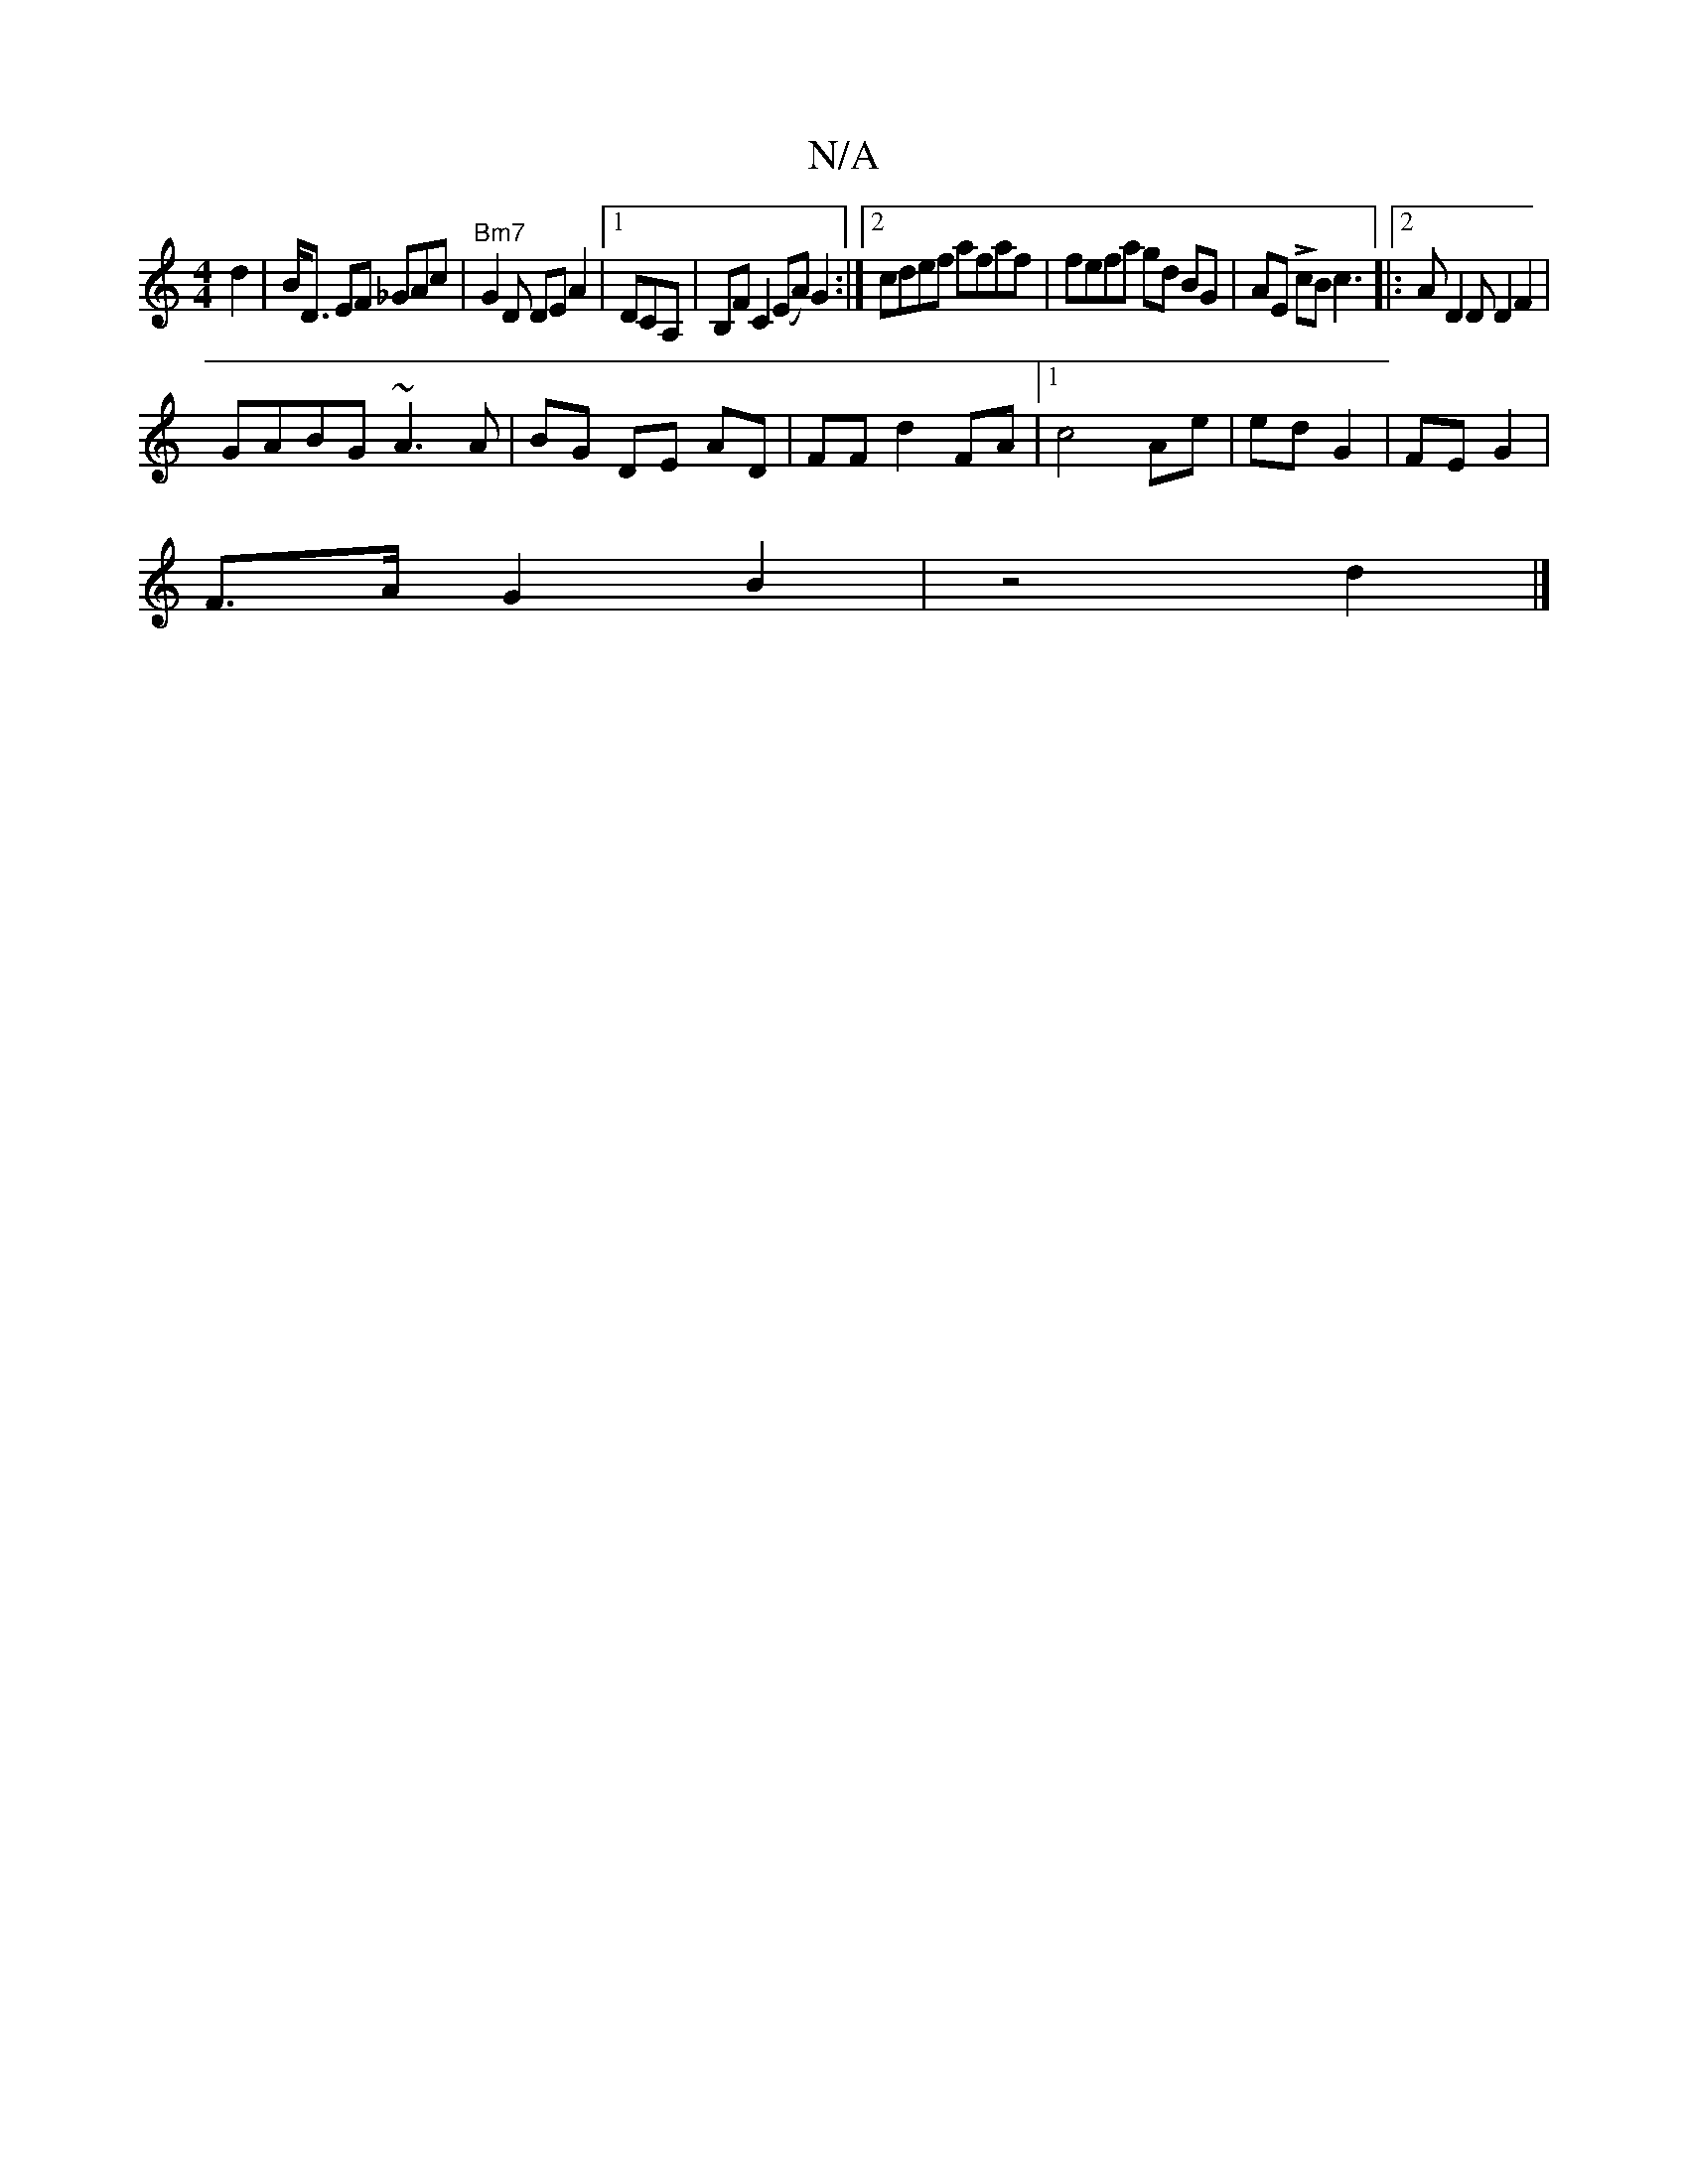 X:1
T:N/A
M:4/4
R:N/A
K:Cmajor
2d2| B<D EF _GAc |"Bm7"G2 D DEA2|1 2 DCA, | B,F#C2 (EA) G2:|[2 cdef afaf | fefa gd BG | AE LcB c3[|:[2 AD2D D2 F2 | 
GABG ~A3 A | BG DE AD | FF d2 FA |1 c4 Ae | ed G2 | FE G2 |
F>A G2 B2 | z4 d2 |]
|: